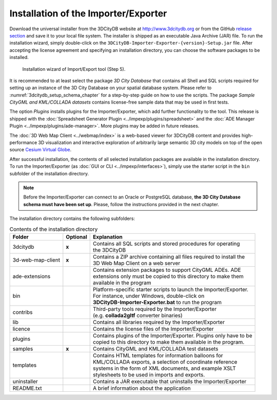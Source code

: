 .. _first_steps_importer_exporter_installation:

Installation of the Importer/Exporter
-------------------------------------

Download the universal installer from the 3DCityDB website at
http://www.3dcitydb.org or from the GitHub
`release section <https://github.com/3dcitydb/importer-exporter/releases>`_
and save it to your local file system. The installer is shipped as an
executable Java Archive (JAR) file. To run the installation wizard,
simply double-click on the ``3DCityDB-Importer-Exporter-{version}-Setup.jar``
file. After accepting the license agreement and specifying an installation
directory, you can choose the software packages to be installed.

.. figure:: ../media/first_step_impexp_installation_wizard.png
   :name: first_step_impexp_installation_wizard

   Installation wizard of Import/Export tool (Step 5).

It is recommended to at least select the package *3D City Database*
that contains all Shell and SQL scripts required for setting
up an instance of the 3D City Database on your spatial database system.
Please refer to :numref:`3dcitydb_setup_schema_chapter`
for a step-by-step guide on how to use the scripts.
The package *Sample CityGML and KML/COLLADA datasets* contains
license-free sample data that may be used in first tests.

The option *Plugins* installs plugins for the
Importer/Exporter, which add further functionality to the tool. This
release is shipped with the
:doc:`Spreadsheet Generator Plugin <../impexp/plugins/spreadsheet>`
and the
:doc:`ADE Manager Plugin <../impexp/plugins/ade-manager>`.
More plugins may be added in future releases.

The :doc:`3D Web Map Client <../webmap/index>` is a web-based
viewer for 3DCityDB content and provides high-performance 3D visualization
and interactive exploration of arbitrarily large semantic 3D city models
on top of the open source `Cesium Virtual Globe <https://cesiumjs.org/>`_.

After successful installation, the contents of all selected installation
packages are available in the installation directory. To run the
Importer/Exporter (as :doc:`GUI or CLI <../impexp/interfaces>`), simply
use the starter script in the ``bin`` subfolder of the installation directory.

.. note::
   Before the Importer/Exporter can connect to an Oracle or PostgreSQL
   database, **the 3D City Database schema must have been set up**.
   Please, follow the instructions provided in the next chapter.

The installation directory contains the following subfolders:

.. list-table::  Contents of the installation directory

   * - | **Folder**
     - | **Optional**
     - | **Explanation**
   * - | 3dcitydb
     - | **x**
     - | Contains all SQL scripts and stored procedures for operating
       | the 3DCityDB
   * - | 3d-web-map-client
     - | **x**
     - | Contains a ZIP archive containing all files required to install the
       | 3D Web Map Client on a web server
   * - | ade-extensions
     - |
     - | Contains extension packages to support CityGML ADEs. ADE
       | extensions only must be copied to this directory to make them
       | available in the program
   * - | bin
     - |
     - | Platform-specific starter scripts to launch the Importer/Exporter.
       | For instance, under Windows, double-click on
       | **3DCityDB-Importer-Exporter.bat** to run the program
   * - | contribs
     - |
     - | Third-party tools required by the Importer/Exporter
       | (e.g. **collada2gltf** converter binaries)
   * - | lib
     - |
     - | Contains all libraries required by the Importer/Exporter
   * - | licence
     - |
     - | Contains the license files of the Importer/Exporter
   * - | plugins
     - |
     - | Contains plugins of the Importer/Exporter. Plugins only have to be
       | copied to this directory to make them available in the program.
   * - | samples
     - | **x**
     - | Contains CityGML and KML/COLLADA test datasets
   * - | templates
     - |
     - | Contains HTML templates for information balloons for
       | KML/COLLADA exports, a selection of coordinate reference
       | systems in the form of XML documents, and example XSLT
       | stylesheets to be used in imports and exports.
   * - | uninstaller
     - |
     - | Contains a JAR executable that uninstalls the Importer/Exporter
   * - | README.txt
     - |
     - | A brief information about the application
